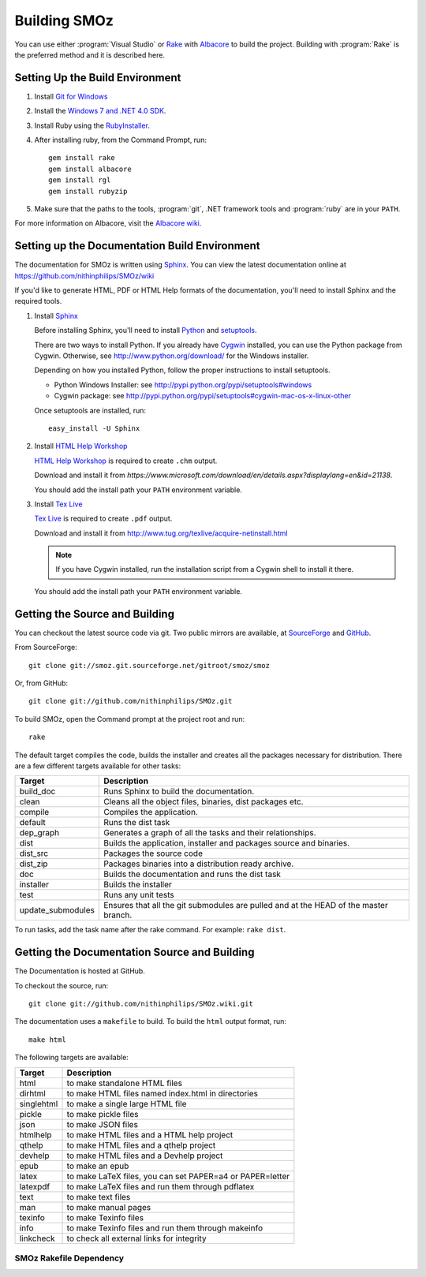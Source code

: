 Building SMOz
=============
You can use either :program:`Visual Studio` or `Rake
<http://rake.rubyforge.org/>`_  with `Albacore <http://albacorebuild.net/>`_ to
build the project. Building with :program:`Rake` is the preferred method and it
is described here.

.. index:: Ruby, .NET 4.0 SDK, Rake, Albacore, RubyZip, Rgl, Git
.. index:: see: Windows 7 SDK; .NET 4.0 SDK

Setting Up the Build Environment
--------------------------------
1. Install `Git for Windows <https://code.google.com/p/msysgit/>`_
2. Install the `Windows 7 and .NET 4.0 SDK
   <http://msdn.microsoft.com/en-us/windows/bb980924.aspx>`_.
3. Install Ruby using the `RubyInstaller <http://rubyinstaller.org/>`_.
4. After installing ruby, from the Command Prompt, run::

    gem install rake
    gem install albacore
    gem install rgl
    gem install rubyzip

5. Make sure that the paths to the tools, :program:`git`, .NET framework tools
   and :program:`ruby` are in your ``PATH``.

For more information on Albacore, visit the `Albacore wiki
<https://github.com/derickbailey/Albacore/wiki/>`_.

.. index:: Python, Sphinx, HTML Help Workshop, TeX Live, Github, Cygwin

Setting up the Documentation Build Environment
-----------------------------------------------
The documentation for SMOz is written using `Sphinx
<http://sphinx.pocoo.org/>`_. You can view the latest documentation online at
https://github.com/nithinphilips/SMOz/wiki

If you'd like to generate HTML, PDF or HTML Help formats of the documentation,
you'll need to install Sphinx and the required tools.

1. Install  `Sphinx <http://sphinx.pocoo.org/>`_

   Before installing Sphinx, you'll need to install `Python
   <http://www.python.org/>`_ and `setuptools
   <http://pypi.python.org/pypi/setuptools>`_.

   There are two ways to install Python. If you already have `Cygwin
   <http://www.cygwin.com/>`_ installed, you can use the Python package from
   Cygwin.  Otherwise, see http://www.python.org/download/ for the Windows
   installer.

   Depending on how you installed Python, follow the proper instructions to
   install setuptools.

   * Python Windows Installer: see
     http://pypi.python.org/pypi/setuptools#windows
   * Cygwin package: see
     http://pypi.python.org/pypi/setuptools#cygwin-mac-os-x-linux-other

   Once setuptools are installed, run::

       easy_install -U Sphinx

2. Install `HTML Help Workshop
   <https://www.microsoft.com/download/en/details.aspx?displaylang=en&id=21138>`_

   `HTML Help Workshop
   <https://www.microsoft.com/download/en/details.aspx?displaylang=en&id=21138>`_
   is required to create ``.chm`` output.

   Download and install it from
   `https://www.microsoft.com/download/en/details.aspx?displaylang=en&id=21138`.

   You should add the install path your ``PATH`` environment variable.

3. Install `Tex Live <http://www.tug.org/texlive/>`_

   `Tex Live <http://www.tug.org/texlive/>`_ is required to create ``.pdf``
   output.

   Download and install it from http://www.tug.org/texlive/acquire-netinstall.html

   .. NOTE::
      If you have Cygwin installed, run the installation script from a Cygwin
      shell to install it there.

   You should add the install path your ``PATH`` environment variable.

.. index:: Building SMOz, Running Rake, Build targets, Build dependency graph

Getting the Source and Building
-------------------------------
You can checkout the latest source code via git. Two public mirrors are
available, at `SourceForge
<http://smoz.git.sourceforge.net/git/gitweb.cgi?p=smoz/smoz>`_
and `GitHub <https://github.com/nithinphilips/SMOz>`_.

From SourceForge::

    git clone git://smoz.git.sourceforge.net/gitroot/smoz/smoz

Or, from GitHub::

    git clone git://github.com/nithinphilips/SMOz.git

To build SMOz, open the Command prompt at the project root and run::

    rake

The default target compiles the code, builds the installer and creates all the
packages necessary for distribution. There are a few different targets
available for other tasks:

================== ============================================================
  Target                            Description
================== ============================================================
build_doc           Runs Sphinx to build the documentation.
clean               Cleans all the object files, binaries, dist packages etc.
compile             Compiles the application.
default             Runs the dist task
dep_graph           Generates a graph of all the tasks and their relationships.
dist                Builds the application, installer and packages source and
                    binaries.
dist_src            Packages the source code
dist_zip            Packages binaries into a distribution ready archive.
doc                 Builds the documentation and runs the dist task
installer           Builds the installer
test                Runs any unit tests
update_submodules   Ensures that all the git submodules are pulled and at the
                    HEAD of the master branch.
================== ============================================================

To run tasks, add the task name after the rake command. For example:  ``rake
dist``.

.. index:: HTML documentation, CHM documentation, PDF documentation

Getting the Documentation Source and Building
---------------------------------------------
The Documentation is hosted at GitHub.

To checkout the source, run::

    git clone git://github.com/nithinphilips/SMOz.wiki.git

The documentation uses a ``makefile`` to build. To build the ``html`` output
format, run::

    make html

The following targets are available:

=========== ===================================================================
  Target                              Description
=========== ===================================================================
 html        to make standalone HTML files
 dirhtml     to make HTML files named index.html in directories
 singlehtml  to make a single large HTML file
 pickle      to make pickle files
 json        to make JSON files
 htmlhelp    to make HTML files and a HTML help project
 qthelp      to make HTML files and a qthelp project
 devhelp     to make HTML files and a Devhelp project
 epub        to make an epub
 latex       to make LaTeX files, you can set PAPER=a4 or PAPER=letter
 latexpdf    to make LaTeX files and run them through pdflatex
 text        to make text files
 man         to make manual pages
 texinfo     to make Texinfo files
 info        to make Texinfo files and run them through makeinfo
 linkcheck   to check all external links for integrity
=========== ===================================================================

.. index:: Dependency graph

SMOz Rakefile Dependency
~~~~~~~~~~~~~~~~~~~~~~~~

.. image:: images/dep_graph.*
   :alt: Detailed dependency graph of SMOz Rakefile
